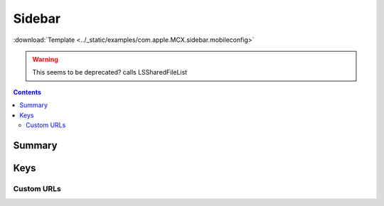 .. _payloadtype-com.apple.MCX.sidebar:

Sidebar
=======
:download:`Template <../_static/examples/com.apple.MCX.sidebar.mobileconfig>`

.. warning:: This seems to be deprecated? calls LSSharedFileList

.. contents::

Summary
-------

.. pfmheader:: /_static/manifests/com.apple.MCX.sidebar manifest.plist

Keys
----

.. pfmkey:: shouldAddNetworkHome /_static/manifests/com.apple.MCX.sidebar manifest.plist
.. pfmkey:: shouldAddUserHome /_static/manifests/com.apple.MCX.sidebar manifest.plist
.. pfmkey:: hideiCloudDrive /_static/manifests/com.apple.MCX.sidebar manifest.plist
.. pfmkey:: customBaseURLs /_static/manifests/com.apple.MCX.sidebar manifest.plist
.. pfmkey:: SidebarDestination /_static/manifests/com.apple.MCX.sidebar manifest.plist

Custom URLs
^^^^^^^^^^^

.. pfm:: /_static/manifests/com.apple.MCX.sidebar manifest.plist
    :key: customBaseURLs
